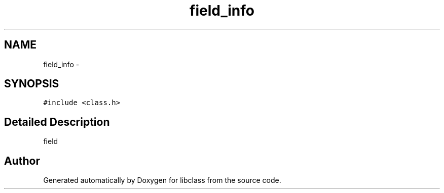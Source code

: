 .TH "field_info" 3 "Sat May 16 2015" "Version 1.0" "libclass" \" -*- nroff -*-
.ad l
.nh
.SH NAME
field_info \- 
.SH SYNOPSIS
.br
.PP
.PP
\fC#include <class\&.h>\fP
.SH "Detailed Description"
.PP 
field 

.SH "Author"
.PP 
Generated automatically by Doxygen for libclass from the source code\&.
